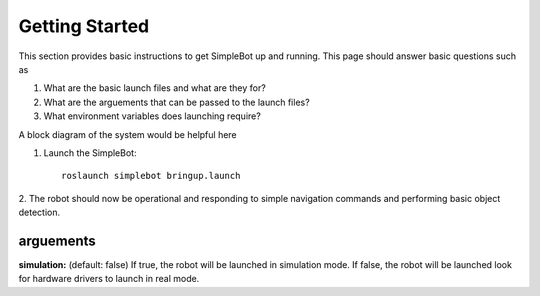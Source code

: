 .. _getting-started:

Getting Started
===============

This section provides basic instructions to get SimpleBot up and running. 
This page should answer basic questions such as

1. What are the basic launch files and what are they for?
2. What are the arguements that can be passed to the launch files? 
3. What environment variables does launching require?

A block diagram of the system would be helpful here

.. _launch-files:

1. Launch the SimpleBot::

    roslaunch simplebot bringup.launch

2. The robot should now be operational and responding to simple navigation
commands and performing basic object detection.

arguements
----------
**simulation:** (default: false) If true, the robot will be launched in simulation mode. If false, the robot will be launched look for hardware drivers to launch in real mode.

